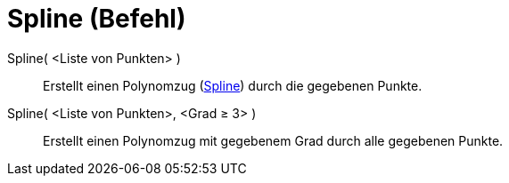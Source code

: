= Spline (Befehl)
:page-en: commands/Spline
ifdef::env-github[:imagesdir: /de/modules/ROOT/assets/images]

Spline( <Liste von Punkten> )::
  Erstellt einen Polynomzug (https://en.wikipedia.org/wiki/Spline[Spline]) durch die gegebenen Punkte.
Spline( <Liste von Punkten>, <Grad ≥ 3> )::
  Erstellt einen Polynomzug mit gegebenem Grad durch alle gegebenen Punkte.
